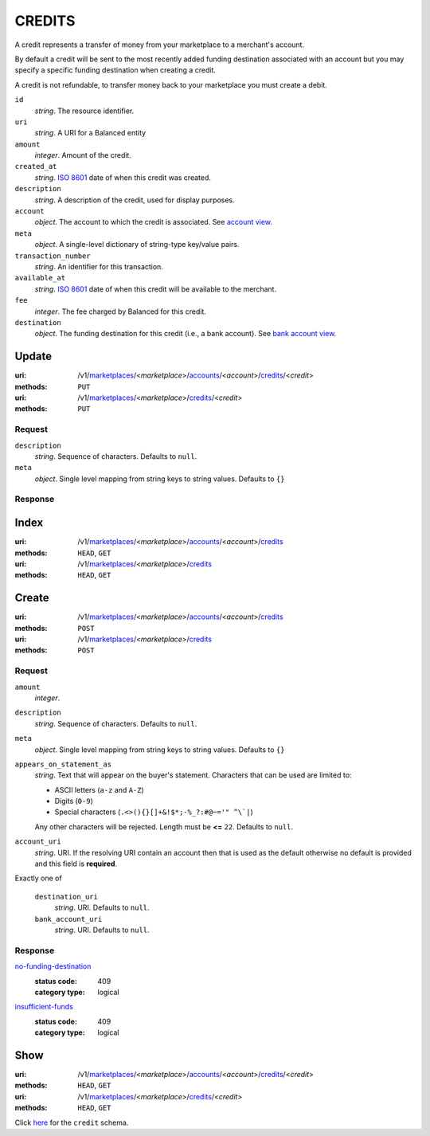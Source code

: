 =======
CREDITS
=======

A credit represents a transfer of money from your marketplace to a
merchant's account.

By default a credit will be sent to the most recently added funding
destination associated with an account but you may specify a specific
funding destination when creating a credit.

A credit is not refundable, to transfer money back to your marketplace
you must create a debit.

.. _credit-view:

``id``
    *string*. The resource identifier.

``uri``
    *string*. A URI for a Balanced entity

``amount``
    *integer*. Amount of the credit.

``created_at``
    *string*. `ISO 8601 <http://www.w3.org/QA/Tips/iso-date>`_ date of when this
    credit was created.

``description``
    *string*. A description of the credit, used for display purposes.

``account``
    *object*. The account to which the credit is associated.
    See `account view
    <./accounts.rst#account-view>`_.

``meta``
    *object*. A single-level dictionary of string-type key/value pairs.

``transaction_number``
    *string*. An identifier for this transaction.

``available_at``
    *string*. `ISO 8601 <http://www.w3.org/QA/Tips/iso-date>`_ date of when this
    credit will be available to the merchant.

``fee``
    *integer*. The fee charged by Balanced for this credit.

``destination``
    *object*. The funding destination for this credit (i.e., a bank account). See `bank account view
    <./bank_accounts.rst#bank-account-view>`_.



Update
======

:uri: /v1/`marketplaces <./marketplaces.rst>`_/<*marketplace*>/`accounts <./accounts.rst>`_/<*account*>/`credits <./credits.rst>`_/<*credit*>
:methods: ``PUT``
:uri: /v1/`marketplaces <./marketplaces.rst>`_/<*marketplace*>/`credits <./credits.rst>`_/<*credit*>
:methods: ``PUT``

Request
-------

.. _credit-update-form:

``description``
    *string*. Sequence of characters. Defaults to ``null``.


``meta``
    *object*. Single level mapping from string keys to string values. Defaults to ``{}``


Response
--------


Index
=====

:uri: /v1/`marketplaces <./marketplaces.rst>`_/<*marketplace*>/`accounts <./accounts.rst>`_/<*account*>/`credits <./credits.rst>`_
:methods: ``HEAD``, ``GET``
:uri: /v1/`marketplaces <./marketplaces.rst>`_/<*marketplace*>/`credits <./credits.rst>`_
:methods: ``HEAD``, ``GET``

.. _credit-index:


.. _credits-view:


Create
======

:uri: /v1/`marketplaces <./marketplaces.rst>`_/<*marketplace*>/`accounts <./accounts.rst>`_/<*account*>/`credits <./credits.rst>`_
:methods: ``POST``
:uri: /v1/`marketplaces <./marketplaces.rst>`_/<*marketplace*>/`credits <./credits.rst>`_
:methods: ``POST``

Request
-------

.. _credit-create-form:

``amount``
    *integer*. 
``description``
    *string*. Sequence of characters. Defaults to ``null``.


``meta``
    *object*. Single level mapping from string keys to string values. Defaults to ``{}``


``appears_on_statement_as``
    *string*. Text that will appear on the buyer's statement. Characters that can be
    used are limited to:

    - ASCII letters (``a-z`` and ``A-Z``)
    - Digits (``0-9``)
    - Special characters (``.<>(){}[]+&!$*;-%_?:#@~='" ^\`|``)

    Any other characters will be rejected. Length must be **<=** ``22``. Defaults to ``null``.


``account_uri``
    *string*. URI. If the resolving URI contain an account then that is used as the
    default otherwise no default is provided and this field is
    **required**.


Exactly one of

    ``destination_uri``
        *string*. URI. Defaults to ``null``.


    ``bank_account_uri``
        *string*. URI. Defaults to ``null``.


Response
--------

`no-funding-destination <../errors.rst#no-funding-destination>`_
    :status code: 409
    :category type: logical

`insufficient-funds <../errors.rst#insufficient-funds>`_
    :status code: 409
    :category type: logical



Show
====

:uri: /v1/`marketplaces <./marketplaces.rst>`_/<*marketplace*>/`accounts <./accounts.rst>`_/<*account*>/`credits <./credits.rst>`_/<*credit*>
:methods: ``HEAD``, ``GET``
:uri: /v1/`marketplaces <./marketplaces.rst>`_/<*marketplace*>/`credits <./credits.rst>`_/<*credit*>
:methods: ``HEAD``, ``GET``

Click `here <./credits.rst#credit-view>`_ for the ``credit`` schema.



